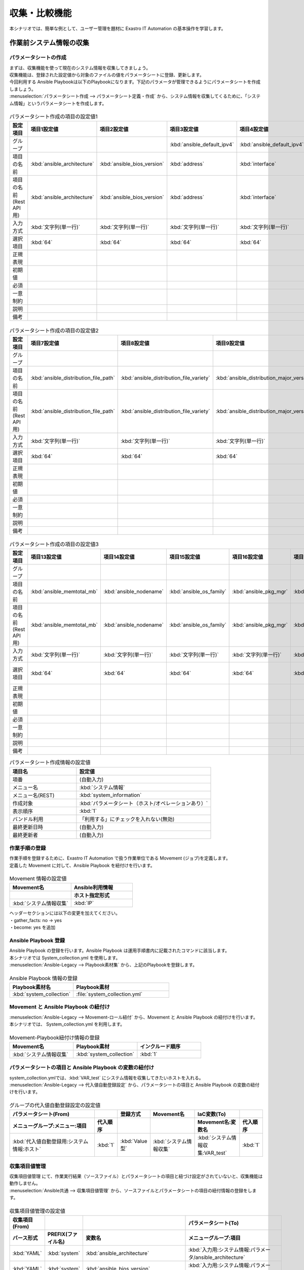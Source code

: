 ==============
収集・比較機能
==============

| 本シナリオでは、簡単な例として、ユーザー管理を題材に Exastro IT Automation の基本操作を学習します。

.. glossary:: 収集機能
   収集機能とは、ITAで実施した、作業実行結果（規定のフォーマットで出力されたソースファイル）を元に、パラメータシートへ値を自動で登録する機能。

.. glossary:: 比較機能
   比較機能とは、ITAのパラメータシート作成機能で作成したパラメータシートを比較し、差分を出力する機能です。

作業前システム情報の収集
========================

パラメータシートの作成
----------------------

| まずは、収集機能を使って現在のシステム情報を収集してきましょう。
| 収集機能は、登録された設定値から対象のファイルの値をパラメータシートに登録、更新します。

| 今回利用する Ansible Playbookは以下のPlaybookになります。下記のパラメータが管理できるようにパラメータシートを作成しましょう。

.. code-block:: bash
   :caption: system_collection.yml

   - name: set variable
     set_fact:
       test: "{{ VAR_test }}"

   - name: make yaml file
     blockinfile:
       create: yes
       mode: 644
       insertbefore: EOF
       marker: ""
       dest: "/tmp/system.yml"
       content: |
         ansible_architecture              : {{ ansible_architecture }}
         ansible_bios_version              : {{ ansible_bios_version }}
         ansible_default_ipv4__address     : {{ ansible_default_ipv4.address }}
         ansible_default_ipv4__interface   : {{ ansible_default_ipv4.interface }}
         ansible_default_ipv4__network     : {{ ansible_default_ipv4.network }}
         ansible_distribution              : {{ ansible_distribution }}
         ansible_distribution_file_path    : {{ ansible_distribution_file_path }}
         ansible_distribution_file_variety : {{ ansible_distribution_file_variety }}
         ansible_distribution_major_version: {{ ansible_distribution_major_version }}
         ansible_distribution_release      : {{ ansible_distribution_release }}
         ansible_distribution_version      : {{ ansible_distribution_version }}
         ansible_machine                   : {{ ansible_machine }}
         ansible_memtotal_mb               : {{ ansible_memtotal_mb }}
         ansible_nodename                  : {{ ansible_nodename }}
         ansible_os_family                 : {{ ansible_os_family }}
         ansible_pkg_mgr                   : {{ ansible_pkg_mgr }}
         ansible_processor_cores           : {{ ansible_processor_cores }}

   - name: Copy the make yaml file to local
     fetch:
       src: "/tmp/system.yml"
       dest: "{{ __parameter_dir__ }}/{{ inventory_hostname }}/"
       flat: yes


| :menuselection:`パラメータシート作成 --> パラメータシート定義・作成` から、システム情報を収集してくるために、「システム情報」というパラメータシートを作成します。

.. figure:: /images/learn/quickstart/collection/パラメータシート作成1.gif
   :width: 1200px
   :alt: パラメータシート作成

.. list-table:: パラメータシート作成の項目の設定値1
   :widths: 10 10 10 10 10 10 10
   :header-rows: 1

   * - 設定項目
     - 項目1設定値
     - 項目2設定値
     - 項目3設定値
     - 項目4設定値
     - 項目5設定値
     - 項目6設定値
   * - グループ
     - 
     - 
     - :kbd:`ansible_default_ipv4`
     - :kbd:`ansible_default_ipv4`
     - :kbd:`ansible_default_ipv4`
     - 
   * - 項目の名前
     - :kbd:`ansible_architecture`
     - :kbd:`ansible_bios_version`
     - :kbd:`address`
     - :kbd:`interface`
     - :kbd:`network`
     - :kbd:`ansible_distribution`
   * - 項目の名前(Rest API用) 
     - :kbd:`ansible_architecture`
     - :kbd:`ansible_bios_version`
     - :kbd:`address`
     - :kbd:`interface`
     - :kbd:`network`
     - :kbd:`ansible_distribution`
   * - 入力方式
     - :kbd:`文字列(単一行)`
     - :kbd:`文字列(単一行)`
     - :kbd:`文字列(単一行)`
     - :kbd:`文字列(単一行)`
     - :kbd:`文字列(単一行)`
     - :kbd:`文字列(単一行)`
   * - 選択項目
     - :kbd:`64`
     - :kbd:`64`
     - :kbd:`64`
     - :kbd:`64`
     - :kbd:`64`
     - :kbd:`64`
   * - 正規表現
     - 
     - 
     - 
     - 
     - 
     - 
   * - 初期値
     - 
     - 
     - 
     - 
     - 
     - 
   * - 必須
     - 
     - 
     - 
     - 
     - 
     - 
   * - 一意制約
     - 
     - 
     - 
     - 
     - 
     - 
   * - 説明
     - 
     - 
     - 
     - 
     - 
     - 
   * - 備考
     - 
     - 
     - 
     - 
     - 
     - 

.. figure:: /images/learn/quickstart/collection/パラメータシート作成2.gif
   :width: 1200px
   :alt: パラメータシート作成

.. list-table:: パラメータシート作成の項目の設定値2
   :widths: 10 10 10 10 10 10 10
   :header-rows: 1

   * - 設定項目
     - 項目7設定値
     - 項目8設定値
     - 項目9設定値
     - 項目10設定値
     - 項目11設定値
     - 項目12設定値
   * - グループ
     - 
     - 
     - 
     - 
     - 
     - 
   * - 項目の名前
     - :kbd:`ansible_distribution_file_path`
     - :kbd:`ansible_distribution_file_variety`
     - :kbd:`ansible_distribution_major_version`
     - :kbd:`ansible_distribution_release`
     - :kbd:`ansible_distribution_version`
     - :kbd:`ansible_machine`
   * - 項目の名前(Rest API用) 
     - :kbd:`ansible_distribution_file_path`
     - :kbd:`ansible_distribution_file_variety`
     - :kbd:`ansible_distribution_major_version`
     - :kbd:`ansible_distribution_release`
     - :kbd:`ansible_distribution_version`
     - :kbd:`ansible_machine`
   * - 入力方式
     - :kbd:`文字列(単一行)`
     - :kbd:`文字列(単一行)`
     - :kbd:`文字列(単一行)`
     - :kbd:`文字列(単一行)`
     - :kbd:`文字列(単一行)`
     - :kbd:`文字列(単一行)`
   * - 選択項目
     - :kbd:`64`
     - :kbd:`64`
     - :kbd:`64`
     - :kbd:`64`
     - :kbd:`64`
     - :kbd:`64`
   * - 正規表現
     - 
     - 
     - 
     - 
     - 
     - 
   * - 初期値
     - 
     - 
     - 
     - 
     - 
     - 
   * - 必須
     - 
     - 
     - 
     - 
     - 
     - 
   * - 一意制約
     - 
     - 
     - 
     - 
     - 
     - 
   * - 説明
     - 
     - 
     - 
     - 
     - 
     - 
   * - 備考
     - 
     - 
     - 
     - 
     - 
     - 

.. figure:: /images/learn/quickstart/collection/パラメータシート作成3.gif
   :width: 1200px
   :alt: パラメータシート作成

.. list-table:: パラメータシート作成の項目の設定値3
   :widths: 10 10 10 10 10 10 12
   :header-rows: 1

   * - 設定項目
     - 項目13設定値
     - 項目14設定値
     - 項目15設定値
     - 項目16設定値
     - 項目17設定値
     - 項目18設定値
   * - グループ
     - 
     - 
     - 
     - 
     - 
     - 
   * - 項目の名前
     - :kbd:`ansible_memtotal_mb`
     - :kbd:`ansible_nodename`
     - :kbd:`ansible_os_family`
     - :kbd:`ansible_pkg_mgr`
     - :kbd:`ansible_processor_cores`
     - :kbd:`ホスト`
   * - 項目の名前(Rest API用) 
     - :kbd:`ansible_memtotal_mb`
     - :kbd:`ansible_nodename`
     - :kbd:`ansible_os_family`
     - :kbd:`ansible_pkg_mgr`
     - :kbd:`ansible_processor_cores`
     - :kbd:`host`
   * - 入力方式
     - :kbd:`文字列(単一行)`
     - :kbd:`文字列(単一行)`
     - :kbd:`文字列(単一行)`
     - :kbd:`文字列(単一行)`
     - :kbd:`文字列(単一行)`
     - :kbd:`プルダウン選択`
   * - 選択項目
     - :kbd:`64`
     - :kbd:`64`
     - :kbd:`64`
     - :kbd:`64`
     - :kbd:`64`
     - :kbd:`Ansible共通:機器一覧:ホスト名`
   * - 正規表現
     - 
     - 
     - 
     - 
     - 
     - 
   * - 初期値
     - 
     - 
     - 
     - 
     - 
     - 
   * - 必須
     - 
     - 
     - 
     - 
     - 
     - 
   * - 一意制約
     - 
     - 
     - 
     - 
     - 
     - 
   * - 説明
     - 
     - 
     - 
     - 
     - 
     - 
   * - 備考
     - 
     - 
     - 
     - 
     - 
     - 


.. list-table:: パラメータシート作成情報の設定値
   :widths: 5 10
   :header-rows: 1
   :class: filter-table

   * - 項目名
     - 設定値
   * - 項番
     - (自動入力)
   * - メニュー名
     - :kbd:`システム情報`
   * - メニュー名(REST)
     - :kbd:`system_information`
   * - 作成対象
     - :kbd:`パラメータシート（ホスト/オペレーションあり）`
   * - 表示順序
     - :kbd:`1`
   * - バンドル利用
     - 「利用する」にチェックを入れない(無効)
   * - 最終更新日時
     - (自動入力)
   * - 最終更新者
     - (自動入力)

作業手順の登録
--------------

| 作業手順を登録するために、Exastro IT Automation で扱う作業単位である Movement (ジョブ)を定義します。
| 定義した Movement に対して、Ansible Playbook を紐付けを行います。

.. glossary:: Movement
   Exastro IT Automation における、最小の作業単位のことを指します。
   1回の Movement 実行は、1回の ansible-playbook コマンドの実行と同じです。

.. figure:: /images/learn/quickstart/collection/Movement登録.png
   :width: 1200px
   :alt: Movement登録

.. list-table:: Movement 情報の設定値
   :widths: 15 15
   :header-rows: 2

   * - Movement名
     - Ansible利用情報
   * - 
     - ホスト指定形式
   * - :kbd:`システム情報収集`
     - :kbd:`IP`

| ヘッダーセクションには以下の変更を加えてください。
| ・gather_facts: no → yes
| ・become: yes を追加

Ansible Playbook 登録
---------------------

| Ansible Playbook の登録を行います。Ansible Playbook は運用手順書内に記載されたコマンドに該当します。
| 本シナリオでは System_collection.yml を使用します。

.. code-block:: bash
   :caption: system_collection.yml

   - name: set variable
     set_fact:
       test: "{{ VAR_test }}"

   - name: make yaml file
     blockinfile:
       create: yes
       mode: 644
       insertbefore: EOF
       marker: ""
       dest: "/tmp/system.yml"
       content: |
         ansible_architecture              : {{ ansible_architecture }}
         ansible_bios_version              : {{ ansible_bios_version }}
         ansible_default_ipv4__address     : {{ ansible_default_ipv4.address }}
         ansible_default_ipv4__interface   : {{ ansible_default_ipv4.interface }}
         ansible_default_ipv4__network     : {{ ansible_default_ipv4.network }}
         ansible_distribution              : {{ ansible_distribution }}
         ansible_distribution_file_path    : {{ ansible_distribution_file_path }}
         ansible_distribution_file_variety : {{ ansible_distribution_file_variety }}
         ansible_distribution_major_version: {{ ansible_distribution_major_version }}
         ansible_distribution_release      : {{ ansible_distribution_release }}
         ansible_distribution_version      : {{ ansible_distribution_version }}
         ansible_machine                   : {{ ansible_machine }}
         ansible_memtotal_mb               : {{ ansible_memtotal_mb }}
         ansible_nodename                  : {{ ansible_nodename }}
         ansible_os_family                 : {{ ansible_os_family }}
         ansible_pkg_mgr                   : {{ ansible_pkg_mgr }}
         ansible_processor_cores           : {{ ansible_processor_cores }}

   - name: Copy the make yaml file to local
     fetch:
       src: "/tmp/system.yml"
       dest: "{{ __parameter_dir__ }}/{{ inventory_hostname }}/"
       flat: yes

| :menuselection:`Ansible-Legacy --> Playbook素材集` から、上記のPlaybookを登録します。

.. figure:: /images/learn/quickstart/collection/Playbook素材集.png
   :width: 1200px
   :alt: Playbook登録

.. list-table:: Ansible Playbook 情報の登録
  :widths: 10 15
  :header-rows: 1

  * - Playbook素材名
    - Playbook素材
  * - :kbd:`system_collection`
    - :file:`system_collection.yml`

Movement と Ansible Playbook の紐付け
-------------------------------------

| :menuselection:`Ansible-Legacy --> Movement-ロール紐付` から、Movement と Ansible Playbook の紐付けを行います。
| 本シナリオでは、 System_collection.yml を利用します。

.. figure:: /images/learn/quickstart/collection/Movement-Playbook紐付.png
   :width: 1200px
   :alt: Movement-Playbook紐付け

.. list-table:: Movement-Playbook紐付け情報の登録
  :widths: 10 10 10
  :header-rows: 1

  * - Movement名
    - Playbook素材
    - インクルード順序
  * - :kbd:`システム情報収集`
    - :kbd:`system_collection`
    - :kbd:`1`

パラメータシートの項目と Ansible Playbook の変数の紐付け
--------------------------------------------------------

| system_collection.ymlでは、:kbd:`VAR_test` にシステム情報を収集してきたいホストを入れる。

| :menuselection:`Ansible-Legacy --> 代入値自動登録設定` から、パラメータシートの項目と Ansible Playbook の変数の紐付けを行います。

.. figure:: /images/learn/quickstart/collection/代入値自動登録.png
   :width: 1200px
   :alt: 代入値自動登録設定

.. list-table:: グループの代入値自動登録設定の設定値
  :widths: 40 10 10 20 20 10
  :header-rows: 2

  * - パラメータシート(From)
    -
    - 登録方式
    - Movement名
    - IaC変数(To)
    -
  * - メニューグループ:メニュー:項目
    - 代入順序
    -
    -
    - Movement名:変数名
    - 代入順序
  * - :kbd:`代入値自動登録用:システム情報:ホスト`
    - :kbd:`1`
    - :kbd:`Value型`
    - :kbd:`システム情報収集`
    - :kbd:`システム情報収集:VAR_test`
    - :kbd:`1`

収集項目値管理
--------------

| 収集項目値管理 にて、作業実行結果（ソースファイル）とパラメータシートの項目と紐づけ設定がされていないと、収集機能は動作しません。

| :menuselection:`Ansible共通 --> 収集項目値管理` から、ソースファイルとパラメータシートの項目の紐付情報の登録をします。

.. figure:: /images/learn/quickstart/collection/収集項目値管理.gif
   :width: 1200px
   :alt: 収集項目値管理

.. list-table:: 収集項目値管理の設定値
  :widths: 10 10 10 20
  :header-rows: 2

  * - 収集項目(From)
    -
    - 
    - パラメータシート(To)
  * - バース形式
    - PREFIX(ファイル名)
    - 変数名
    - メニューグループ:項目
  * - :kbd:`YAML`
    - :kbd:`system`
    - :kbd:`ansible_architecture`
    - :kbd:`入力用:システム情報:パラメータ/ansible_architecture`
  * - :kbd:`YAML`
    - :kbd:`system`
    - :kbd:`ansible_bios_version`
    - :kbd:`入力用:システム情報:パラメータ/ansible_bios_version`
  * - :kbd:`YAML`
    - :kbd:`system`
    - :kbd:`ansible_default_ipv4__address`
    - :kbd:`入力用:システム情報:パラメータ/ansible_default_ipv4/address`
  * - :kbd:`YAML`
    - :kbd:`system`
    - :kbd:`ansible_default_ipv4__interface`
    - :kbd:`入力用:システム情報:パラメータ/ansible_default_ipv4/interface`
  * - :kbd:`YAML`
    - :kbd:`system`
    - :kbd:`ansible_default_ipv4__network`
    - :kbd:`入力用:システム情報:パラメータ/ansible_default_ipv4/network`
  * - :kbd:`YAML`
    - :kbd:`system`
    - :kbd:`ansible_distribution`
    - :kbd:`入力用:システム情報:パラメータ/ansible_distribution`
  * - :kbd:`YAML`
    - :kbd:`system`
    - :kbd:`ansible_distribution_file_path`
    - :kbd:`入力用:システム情報:パラメータ/ansible_distribution_file_path`
  * - :kbd:`YAML`
    - :kbd:`system`
    - :kbd:`ansible_distribution_file_variety`
    - :kbd:`入力用:システム情報:パラメータ/ansible_distribution_file_variety`
  * - :kbd:`YAML`
    - :kbd:`system`
    - :kbd:`ansible_distribution_major_version`
    - :kbd:`入力用:システム情報:パラメータ/ansible_distribution_major_version`
  * - :kbd:`YAML`
    - :kbd:`system`
    - :kbd:`ansible_distribution_release`
    - :kbd:`入力用:システム情報:パラメータ/ansible_distribution_release`
  * - :kbd:`YAML`
    - :kbd:`system`
    - :kbd:`ansible_distribution_version`
    - :kbd:`入力用:システム情報:パラメータ/ansible_distribution_version`
  * - :kbd:`YAML`
    - :kbd:`system`
    - :kbd:`ansible_machine`
    - :kbd:`入力用:システム情報:パラメータ/ansible_machine`
  * - :kbd:`YAML`
    - :kbd:`system`
    - :kbd:`ansible_memtotal_mb`
    - :kbd:`入力用:システム情報:パラメータ/ansible_memtotal_mb`
  * - :kbd:`YAML`
    - :kbd:`system`
    - :kbd:`ansible_nodename`
    - :kbd:`入力用:システム情報:パラメータ/ansible_nodename`
  * - :kbd:`YAML`
    - :kbd:`system`
    - :kbd:`ansible_os_family`
    - :kbd:`入力用:システム情報:パラメータ/ansible_os_family`
  * - :kbd:`YAML`
    - :kbd:`system`
    - :kbd:`ansible_pkg_mgr`
    - :kbd:`入力用:システム情報:パラメータ/ansible_pkg_mgr`
  * - :kbd:`YAML`
    - :kbd:`system`
    - :kbd:`ansible_processor_cores`
    - :kbd:`入力用:システム情報:パラメータ/ansible_processor_cores`

| 登録する件数が多いので、ファイル一括登録（Excel）から登録するのを推奨します。

作業対象の登録
--------------

| 作業を行う対象機器を登録します。

機器登録
--------

| 作業対象となるサーバー server01 を機器一覧に登録します。

| :menuselection:`Ansible共通 --> 機器一覧` から、作業対象である server01 の接続情報を登録します。

.. figure:: /images/learn/quickstart/collection/機器一覧登録.gif
   :width: 1200px
   :alt: 機器一覧登録

.. list-table:: 機器一覧の設定値
   :widths: 10 10 20 10 10 20
   :header-rows: 3

   * - HW機器種別
     - ホスト名
     - IPアドレス
     - ログインパスワード
     - 
     - Ansible利用情報
   * - 
     - 
     - 
     - ユーザ
     - パスワード
     - Legacy/Role利用情報
   * - 
     - 
     - 
     - 
     - 
     - 認証方式
   * - :kbd:`SV`
     - :kbd:`server01`
     - :kbd:`192.168.0.1` ※任意のIPアドレスを設定
     - :kbd:`root`
     - (パスワード)
     - :kbd:`パスワード認証`

システム情報収集作業の実施
--------------------------

| まずは、いつ、どこの機器に対して、何を、どうするかといった情報を簡単に整理しておきましょう。

.. list-table:: 作業の方針
   :widths: 10 10
   :header-rows: 0

   * - 作業実施日時
     - 2024/04/01 12:00:00
   * - 作業対象
     - server01(RHEL8)
   * - 作業内容
     - 作業前データ収集


作業概要登録
------------

| オペレーション登録では、作業を実施する際の作業概要を定義します。
| 先に決めた作業の方針を元にオペレーション情報を記入しましょう。

.. glossary:: オペレーション
   実施する作業のことで、オペレーションに対して作業対象とパラメータが紐づきます。

| :menuselection:`基本コンソール --> オペレーション一覧` から、作業実施日時や作業名を登録します。

.. figure:: /images/learn/quickstart/collection/作業前オペレーション登録.png
   :width: 1200px
   :alt: オペレーション登録

.. list-table:: オペレーション登録内容
   :widths: 10 10
   :header-rows: 1

   * - オペレーション名
     - 実施予定日時
   * - :kbd:`作業前データ収集`
     - :kbd:`2024/04/01 12:00:00`

.. tip::
   | 作業実施日時は、本シナリオでは適当な日時で問題ありませんが、作業日が定まっている場合は、正確な作業実施の予定日時を設定することを推奨します。
   | 定期作業などの繰り返し行われる作業のように、作業日が定まっていない場合は現在の日時を登録しても問題ありません。

パラメータ設定
--------------

| パラメータシートの項目を最低1つ入力しないと、オペレーションと作業対象ホストの紐付けが出来ませんので、最低1つ入力しましょう。

| :menuselection:`入力用 --> システム情報` から、システム情報に対する対象ホストのパラメータを登録します。

.. figure:: /images/learn/quickstart/collection/作業前パラメータ入力.gif
   :width: 1200px
   :alt: グループのパラメータ登録

.. list-table:: 作業前システム情報の設定値
  :widths: 5 15 5 5 5 5
  :header-rows: 2

  * - ホスト名
    - オペレーション
    - 代入順序
    - パラメータ
    -
    -
  * - 
    - オペレーション名
    - 
    - ...
    - ...
    - ホスト
  * - :kbd:`server01`
    - :kbd:`2024/04/01 12:00:00_作業前データ収集`
    -  
    - ...
    - ...
    - :kbd:`server01`

| ホスト以外のパラメータは入力しなくて大丈夫です。収集作業実施後にこちらに自動でパラメータが入力されます。

作業実行
--------

1. 作業実行

   | :menuselection:`Ansible-Legacy --> 作業実行` から、:kbd:`システム情報収集` Movement を選択し、:guilabel:` 作業実行` を押下します。
   | 次に、:menuselection:`作業実行設定` で、オペレーションに :kbd:`作業前データ収集` を選択し、:guilabel:`作業実行` を押下します。

   | :menuselection:`作業状態確認` 画面が開き、実行が完了した後に、ステータスが「完了」になったことを確認します。

.. figure:: /images/learn/quickstart/collection/変更前収集作業実行.png
   :width: 1200px
   :alt: 作業実行

2. 事後確認

| :menuselection:`入力用 --> システム情報` から、パラメータの入力情報を確認しましょう。
| パラメータシート作成・定義で作成した、システム情報のパラメータが問題なく入力されているか確認しましょう。

ホスト名変更
============

| それでは次に、今収集したシステム情報の1部を変更してみましょう。
| 今回は簡単なホスト名(ansible_nodename)の変更をしてみましょう。ホスト名の変更については :doc:`クイックスタート <../quickstart/index>` を参照して任意のホスト名に変更しましょう。今回のシナリオではシステムのホスト名を admin_user に変更してこれ以降の作業を実施していきます。

作業後システム情報の収集
========================

| それではホスト名を変更した後(作業後)のシステム情報を収集していきましょう。
| 作業前とホスト名に変更が出ていますので、新しくオペレーションを作成し、新しいオペレーションと紐付いたパラメータを作成しましょう。

作業概要登録
------------

| :menuselection:`基本コンソール --> オペレーション一覧` から、作業実施日時や作業名を登録します。

.. figure:: /images/learn/quickstart/collection/作業後オペレーション登録.png
   :width: 1200px
   :alt: オペレーション登録

.. list-table:: オペレーション登録内容
   :widths: 15 10
   :header-rows: 1

   * - オペレーション名
     - 実施予定日時
   * - :kbd:`作業後データ収集`
     - :kbd:`2024/05/01 12:00:00`

パラメータ設定
--------------

| パラメータシートの項目を最低1つ入力しないと、オペレーションと作業対象ホストの紐付けが出来ませんので、最低1つ入力しましょう。

| :menuselection:`入力用 --> システム情報` から、システム情報に対する対象ホストのパラメータを登録します。

.. figure:: /images/learn/quickstart/collection/作業後パラメータ入力.gif
   :width: 1200px
   :alt: 作業後パラメータ登録

.. list-table:: 作業前システム情報の設定値
  :widths: 5 15 5 5 5 5
  :header-rows: 2

  * - ホスト名
    - オペレーション
    - 代入順序
    - パラメータ
    -
    -
  * - 
    - オペレーション名
    - 
    - ...
    - ...
    - ホスト
  * - :kbd:`server01`
    - :kbd:`2024/05/01 12:00:00_作業後データ収集`
    - 
    - ...
    - ...
    - :kbd:`server01`

| ホスト以外のパラメータは入力しなくて大丈夫です。収集作業実施後にこちらに自動でパラメータが入力されます。

作業実行
--------

1. 作業実行

   | :menuselection:`Ansible-Legacy --> 作業実行` から、:kbd:`システム情報収集` Movement を選択し、:guilabel:` 作業実行` を押下します。
   | 次に、:menuselection:`作業実行設定` で、オペレーションに :kbd:`作業後データ収集` を選択し、:guilabel:`作業実行` を押下します。

   | :menuselection:`作業状態確認` 画面が開き、実行が完了した後に、ステータスが「完了」になったことを確認します。

.. figure:: /images/learn/quickstart/collection/変更後収集作業実行.png
   :width: 1200px
   :alt: 作業実行

2. 事後確認

| :menuselection:`入力用 --> システム情報` から、パラメータの入力情報を確認しましょう。
| パラメータシート作成・定義で作成した、システム情報のパラメータが問題なく入力されているか確認しましょう。
| 問題なくシステム情報が収集出来ていれば、ホスト名変更前と変更後の2つのパラメータが入力されています。

システム情報の比較
==================

| それでは次に比較機能を使って、ホスト名変更前と変更後の収集データを比較して、結果にどのような差異が出ているのかを見てみましょう。

比較設定
--------

| パラメータの比較をする為に、まずは比較設定をしていきましょう。
| :menuselection:`比較 --> 比較設定` から、比較対象のパラメータを選択しましょう。

.. figure:: /images/learn/quickstart/collection/比較設定.png
   :width: 1200px
   :alt: 比較設定

.. list-table:: 比較設定
  :widths: 5 10 10 5 5 
  :header-rows: 1

  * - 比較名称
    - 対象パラメータシート1
    - 対象パラメータシート2
    - 詳細設定フラグ
    - 備考
  * - システム情報の差異
    - システム情報
    - システム情報
    - False
    - 

| 詳細設定フラグを設定すると、比較詳細設定を設定出来るようになります。
| 特定のパラメータのみ確認したい場合は詳細設定フラグをTrueにすると、特定のパラメータのみ比較出来るようになります。

比較実行
--------

| それでは比較機能を実行していきましょう。
| :menuselection:`比較 --> 比較実行` から、比較対象のパラメータを選択しましょう。

   | :menuselection:`比較実行 --> 比較設定選択` から、:kbd:`システム情報の差異` 比較設定 を選択し、次に :guilabel:` 対象ホスト` を選択し対象のホストを選択します。
   | 次に、比較対象のパラメータシートを実施した日時をそれぞれ入力、選択します。実施した日時は :menuselection:`入力用 --> システム情報` から最終実行日時を確認してみてください。 
   | 最後に、:menuselection:`比較実行` を押下します。

   | そうすると画面右側に比較結果が表示されますので、そちらから先ほど変更したホスト名(ansible_nodename)の欄を確認してみましょう。すると、変更前に収集したパラメータと変更後に収集したパラメータの差異が出ているのが確認できると思います。

まとめ
======

| 本シナリオでは、システム情報を変更する前と後のデータを収集し、それらの収集してきたデータを比較するというシナリオで収集比較機能を学習しました。
| 収集機能を使うと、対象サーバのシステム情報を収集することができ、比較機能を使うと、パラメータシートで作成した項目の設定値の比較を行うことが出来ます。
| 比較機能を上手く使うと、パラメータシートの項目の設定値を簡単に管理することが出来ます。